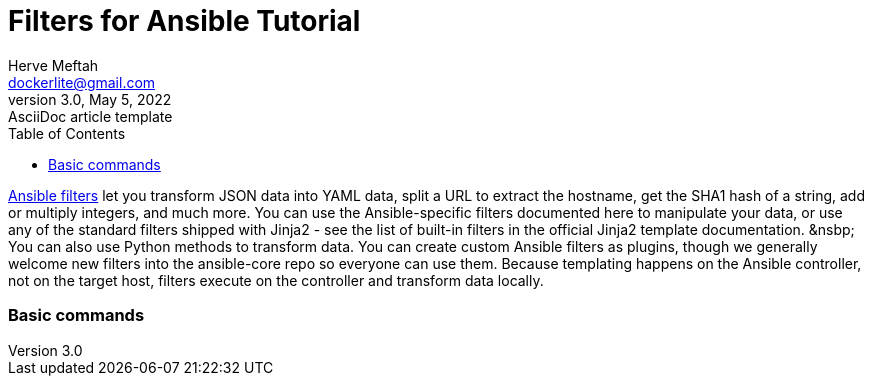 = Filters for Ansible Tutorial
Herve Meftah <dockerlite@gmail.com>
3.0, May 5, 2022: AsciiDoc article template
:toc:
:icons: font
:url-quickref: https://docs.asciidoctor.org/asciidoc/latest/syntax-quick-reference/

https://docs.ansible.com/ansible/latest/user_guide/playbooks_filters.html[Ansible filters] let you transform JSON data into YAML data, split a URL to extract the hostname, get the SHA1 hash of a string, add or multiply integers, and much more. You can use the Ansible-specific filters documented here to manipulate your data, or use any of the standard filters shipped with Jinja2 - see the list of built-in filters in the official Jinja2 template documentation.
&nsbp;
You can also use Python methods to transform data. You can create custom Ansible filters as plugins, though we generally welcome new filters into the ansible-core repo so everyone can use them.
Because templating happens on the Ansible controller, not on the target host, filters execute on the controller and transform data locally.

=== Basic commands
